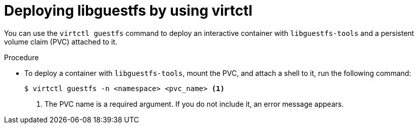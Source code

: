 // Module included in the following assemblies:
//
// * virt/getting_started/virt-using-the-cli-tools.adoc

:_mod-docs-content-type: PROCEDURE
[id="virt-deploying-libguestfs-with-virtctl_{context}"]
= Deploying libguestfs by using virtctl

You can use the `virtctl guestfs` command to deploy an interactive container with `libguestfs-tools` and a persistent volume claim (PVC) attached to it.

.Procedure

* To deploy a container with `libguestfs-tools`, mount the PVC, and attach a shell to it, run the following command:
+
[source,terminal]
----
$ virtctl guestfs -n <namespace> <pvc_name> <1>
----
<1> The PVC name is a required argument. If you do not include it, an error message appears.